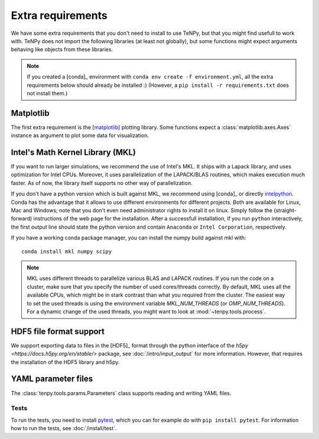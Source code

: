 Extra requirements
==================

We have some extra requirements that you don't need to install to use TeNPy, but that you might find usefull to work with.
TeNPy does not import the following libraries (at least not globally), but some functions might expect arguments
behaving like objects from these libraries.

.. note ::
    
    If you created a [conda]_ environment with ``conda env create -f environment.yml``, all the extra requirements below
    should already be installed :)
    (However, a ``pip install -r requirements.txt`` does not install them.)

Matplotlib
^^^^^^^^^^
The first extra requirement is the [matplotlib]_ plotting library.
Some functions expect a :class:`matplotlib.axes.Axes` instance as argument to plot some data for visualization.

Intel's Math Kernel Library (MKL)
^^^^^^^^^^^^^^^^^^^^^^^^^^^^^^^^^
If you want to run larger simulations, we recommend the use of Intel's MKL.
It ships with a Lapack library, and uses optimization for Intel CPUs.
Moreover, it uses parallelization of the LAPACK/BLAS routines, which makes execution much faster.
As of now, the library itself supports no other way of parallelization.

If you don't have a python version which is built against MKL, 
we recommend using [conda]_ or directly `intelpython <https://software.intel.com/en-us/distribution-for-python/get-started>`_.
Conda has the advantage that it allows to use different environments for different projects.
Both are available for Linux, Mac and Windows; note that you don't even need administrator rights to install it on linux.
Simply follow the (straight-forward) instructions of the web page for the installation.
After a successfull installation, if you run ``python`` interactively, the first output line should 
state the python version and contain ``Anaconda`` or ``Intel Corporation``, respectively.

If you have a working conda package manager, you can install the numpy build against mkl with::

    conda install mkl numpy scipy

.. note ::
    
    MKL uses different threads to parallelize various BLAS and LAPACK routines.
    If you run the code on a cluster, make sure that you specify the number of used cores/threads correctly.
    By default, MKL uses all the available CPUs, which might be in stark contrast than what you required from the
    cluster. The easiest way to set the used threads is using the environment variable `MKL_NUM_THREADS` (or `OMP_NUM_THREADS`).
    For a dynamic change of the used threads, you might want to look at :mod:`~tenpy.tools.process`.

HDF5 file format support
^^^^^^^^^^^^^^^^^^^^^^^^
We support exporting data to files in the [HDF5]_ format through the python interface of the 
`h5py <https://docs.h5py.org/en/stable/>` package, see :doc:`/intro/input_output` for more information.
However, that requires the installation of the HDF5 library and h5py.

YAML parameter files
^^^^^^^^^^^^^^^^^^^^
The :class:`tenpy.tools.params.Parameters` class supports reading and writing YAML files.

Tests
-----
To run the tests, you need to install `pytest <http://pytest.org>`_, which you can for example do with ``pip install pytest``.
For information how to run the tests, see :doc:`/install/test`.

